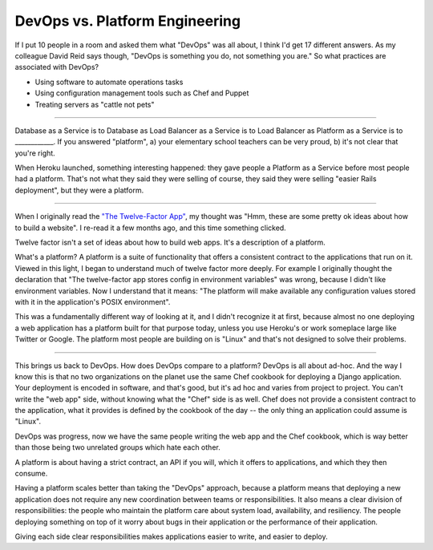 DevOps vs. Platform Engineering
===============================

If I put 10 people in a room and asked them what "DevOps" was all about, I
think I'd get 17 different answers. As my colleague David Reid says though,
"DevOps is something you do, not something you are." So what practices are
associated with DevOps?

* Using software to automate operations tasks
* Using configuration management tools such as Chef and Puppet
* Treating servers as "cattle not pets"

-------

Database as a Service is to Database as Load Balancer as a Service is to Load
Balancer as Platform as a Service is to ____________. If you answered
"platform", a) your elementary school teachers can be very proud, b) it's not
clear that you're right.

When Heroku launched, something interesting happened: they gave people a
Platform as a Service before most people had a platform. That's not what they
said they were selling of course, they said they were selling "easier Rails
deployment", but they were a platform.

-------

When I originally read the `"The Twelve-Factor App"`_, my thought was "Hmm,
these are some pretty ok ideas about how to build a website". I re-read it a
few months ago, and this time something clicked.

Twelve factor isn't a set of ideas about how to build web apps. It's a
description of a platform.

What's a platform? A platform is a suite of functionality that offers a
consistent contract to the applications that run on it. Viewed in this light,
I began to understand much of twelve factor more deeply. For example I
originally thought the declaration that "The twelve-factor app stores config
in environment variables" was wrong, because I didn't like environment
variables. Now I understand that it means: "The platform will make available
any configuration values stored with it in the application's POSIX
environment".

This was a fundamentally different way of looking at it, and I didn't
recognize it at first, because almost no one deploying a web application has a
platform built for that purpose today, unless you use Heroku's or work someplace
large like Twitter or Google. The platform most people are building on is
"Linux" and that's not designed to solve their problems.

-------

This brings us back to DevOps. How does DevOps compare to a platform? DevOps
is all about ad-hoc. And the way I know this is that no two organizations on
the planet use the same Chef cookbook for deploying a Django application. Your
deployment is encoded in software, and that's good, but it's ad hoc and varies
from project to project. You can't write the "web app" side, without knowing
what the "Chef" side is as well. Chef does not provide a consistent contract to
the application, what it provides is defined by the cookbook of the day -- the
only thing an application could assume is "Linux".

DevOps was progress, now we have the same people writing the web app and the
Chef cookbook, which is way better than those being two unrelated groups which
hate each other.

A platform is about having a strict contract, an API if you will, which it
offers to applications, and which they then consume.

Having a platform scales better than taking the "DevOps" approach, because a
platform means that deploying a new application does not require any new
coordination between teams or responsibilities. It also means a clear division
of responsibilities: the people who maintain the platform care about system
load, availability, and resiliency. The people deploying something on top of
it worry about bugs in their application or the performance of their
application.

Giving each side clear responsibilities makes applications easier to write,
and easier to deploy.


.. _`"The Twelve-Factor App"`: http://12factor.net/
